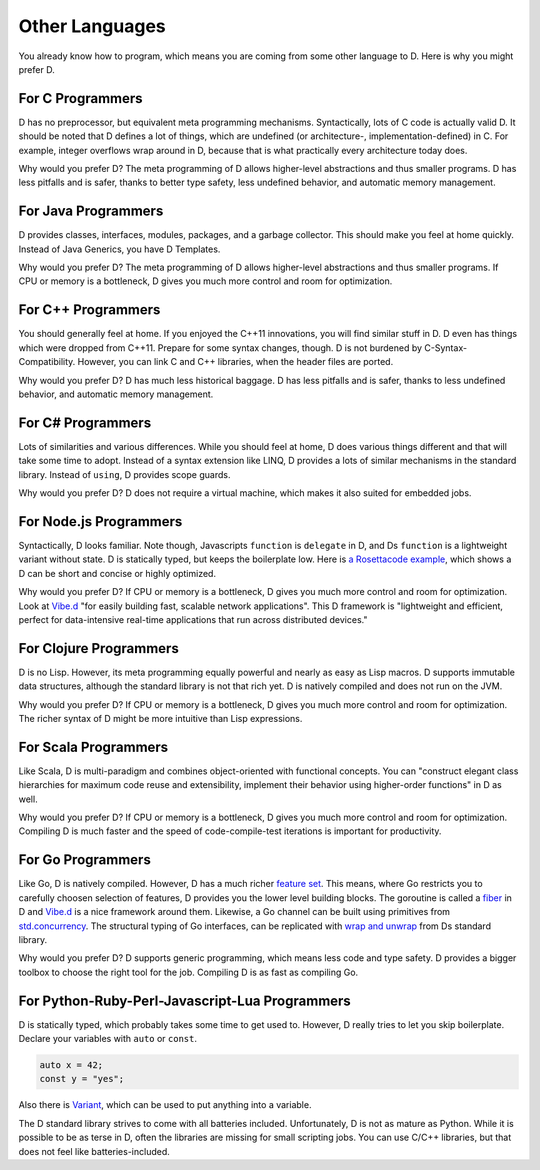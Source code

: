 Other Languages
===============

You already know how to program,
which means you are coming from some other language to D.
Here is why you might prefer D.

For C Programmers
-----------------

D has no preprocessor,
but equivalent meta programming mechanisms.
Syntactically, lots of C code is actually valid D.
It should be noted that D defines a lot of things,
which are undefined (or architecture-, implementation-defined) in C.
For example, integer overflows wrap around in D,
because that is what practically every architecture today does.

Why would you prefer D?
The meta programming of D allows higher-level abstractions
and thus smaller programs.
D has less pitfalls and is safer,
thanks to better type safety, less undefined behavior,
and automatic memory management.

For Java Programmers
--------------------

D provides classes, interfaces, modules, packages, and a garbage collector.
This should make you feel at home quickly.
Instead of Java Generics, you have D Templates.

Why would you prefer D?
The meta programming of D allows higher-level abstractions
and thus smaller programs.
If CPU or memory is a bottleneck,
D gives you much more control and room for optimization.

For C++ Programmers
-------------------

You should generally feel at home.
If you enjoyed the C++11 innovations,
you will find similar stuff in D.
D even has things which were dropped from C++11.
Prepare for some syntax changes, though.
D is not burdened by C-Syntax-Compatibility.
However, you can link C and C++ libraries,
when the header files are ported.

Why would you prefer D?
D has much less historical baggage.
D has less pitfalls and is safer,
thanks to less undefined behavior,
and automatic memory management.

For C# Programmers
------------------

Lots of similarities and various differences.
While you should feel at home,
D does various things different and that will take some time to adopt.
Instead of a syntax extension like LINQ,
D provides a lots of similar mechanisms in the standard library.
Instead of ``using``, D provides scope guards.

Why would you prefer D?
D does not require a virtual machine,
which makes it also suited for embedded jobs.

For Node.js Programmers
-----------------------

Syntactically, D looks familiar.
Note though, Javascripts ``function`` is ``delegate`` in D,
and Ds ``function`` is a lightweight variant without state.
D is statically typed,
but keeps the boilerplate low.
Here is `a Rosettacode example <http://rosettacode.org/wiki/Look-and-say_sequence#D>`_,
which shows a D can be short and concise
or highly optimized.

Why would you prefer D?
If CPU or memory is a bottleneck,
D gives you much more control and room for optimization.
Look at `Vibe.d <http://vibed.org/>`_
"for easily building fast, scalable network applications".
This D framework is
"lightweight and efficient, perfect for data-intensive real-time applications that run across distributed devices."

For Clojure Programmers
-----------------------

D is no Lisp.
However, its meta programming equally powerful and nearly as easy as Lisp macros.
D supports immutable data structures,
although the standard library is not that rich yet.
D is natively compiled and does not run on the JVM.

Why would you prefer D?
If CPU or memory is a bottleneck,
D gives you much more control and room for optimization.
The richer syntax of D might be more intuitive than Lisp expressions.

For Scala Programmers
---------------------

Like Scala,
D is multi-paradigm and combines object-oriented with functional concepts.
You can "construct elegant class hierarchies for maximum code reuse and extensibility, implement their behavior using higher-order functions" in D as well.

Why would you prefer D?
If CPU or memory is a bottleneck,
D gives you much more control and room for optimization.
Compiling D is much faster
and the speed of code-compile-test iterations is important for productivity.

For Go Programmers
------------------

Like Go,
D is natively compiled.
However, D has a much richer `feature set <http://dlang.org/comparison.html>`_.
This means,
where Go restricts you to carefully choosen selection of features,
D provides you the lower level building blocks.
The goroutine is called a
`fiber <http://dlang.org/phobos/core_thread.html#.Fiber>`_ in D
and `Vibe.d <http://vibed.org/>`_ is a nice framework around them.
Likewise,
a Go channel can be built using primitives from
`std.concurrency <http://dlang.org/phobos/std_concurrency.html>`_.
The structural typing of Go interfaces,
can be replicated with
`wrap and unwrap <http://dlang.org/phobos/std_typecons.html#.wrap>`_
from Ds standard library.

Why would you prefer D?
D supports generic programming,
which means less code and type safety.
D provides a bigger toolbox to choose the right tool for the job.
Compiling D is as fast as compiling Go.

For Python-Ruby-Perl-Javascript-Lua Programmers
------------------------------------------

D is statically typed,
which probably takes some time to get used to.
However, D really tries to let you skip boilerplate.
Declare your variables with ``auto`` or ``const``.

.. code-block:: d

   auto x = 42;
   const y = "yes";

Also there is `Variant <http://dlang.org/phobos/std_variant.html>`_,
which can be used to put anything into a variable.

The D standard library strives to come with all batteries included.
Unfortunately, D is not as mature as Python.
While it is possible to be as terse in D,
often the libraries are missing for small scripting jobs.
You can use C/C++ libraries,
but that does not feel like batteries-included.
